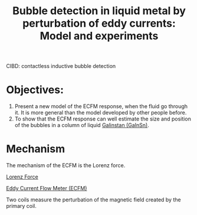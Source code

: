 :PROPERTIES:
:ID:       7af80cf0-4aef-4ba1-afba-8bd31eb243f6
:ROAM_REFS: cite:afflardBubbleDetectionLiquid2023
:END:
#+title: Bubble detection in liquid metal by perturbation of eddy currents: Model and experiments

CIBD: contactless inductive bubble detection

* Objectives:
1. Present a new model of the ECFM response, when the fluid go through it. It is more general than the model developed by other people before.
2. To show that the ECFM response can well estimate the size and position of the bubbles in a column of liquid [[id:c725b5ff-1d72-486d-8d14-26b419b70dd2][Galinstan (GaInSn)]].

* Mechanism
The mechanism of the ECFM is the Lorenz force. 

[[id:942cb636-22b2-4684-a486-1fed3ef2522d][Lorenz Force]]

[[id:52be4642-f98a-43b5-9b22-ac4bfaf37ea2][Eddy Current Flow Meter (ECFM)]] 

Two coils measure the perturbation of the magnetic field created by the primary coil.
